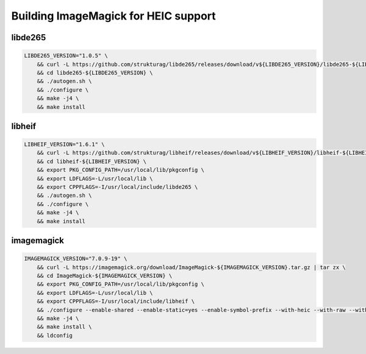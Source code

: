 ****************************
Building ImageMagick for HEIC support
****************************


libde265
--------

.. code-block:: bash

    LIBDE265_VERSION="1.0.5" \
        && curl -L https://github.com/strukturag/libde265/releases/download/v${LIBDE265_VERSION}/libde265-${LIBDE265_VERSION}.tar.gz | tar zx \
        && cd libde265-${LIBDE265_VERSION} \
        && ./autogen.sh \
        && ./configure \
        && make -j4 \
        && make install


libheif
--------

.. code-block:: bash

    LIBHEIF_VERSION="1.6.1" \
        && curl -L https://github.com/strukturag/libheif/releases/download/v${LIBHEIF_VERSION}/libheif-${LIBHEIF_VERSION}.tar.gz | tar zx \
        && cd libheif-${LIBHEIF_VERSION} \
        && export PKG_CONFIG_PATH=/usr/local/lib/pkgconfig \
        && export LDFLAGS=-L/usr/local/lib \
        && export CPPFLAGS=-I/usr/local/include/libde265 \
        && ./autogen.sh \
        && ./configure \
        && make -j4 \
        && make install

imagemagick
--------

.. code-block:: bash

    IMAGEMAGICK_VERSION="7.0.9-19" \
        && curl -L https://imagemagick.org/download/ImageMagick-${IMAGEMAGICK_VERSION}.tar.gz | tar zx \
        && cd ImageMagick-${IMAGEMAGICK_VERSION} \
        && export PKG_CONFIG_PATH=/usr/local/lib/pkgconfig \
        && export LDFLAGS=-L/usr/local/lib \
        && export CPPFLAGS=-I/usr/local/include/libheif \
        && ./configure --enable-shared --enable-static=yes --enable-symbol-prefix --with-heic --with-raw --with-gslib \
        && make -j4 \
        && make install \
        && ldconfig
